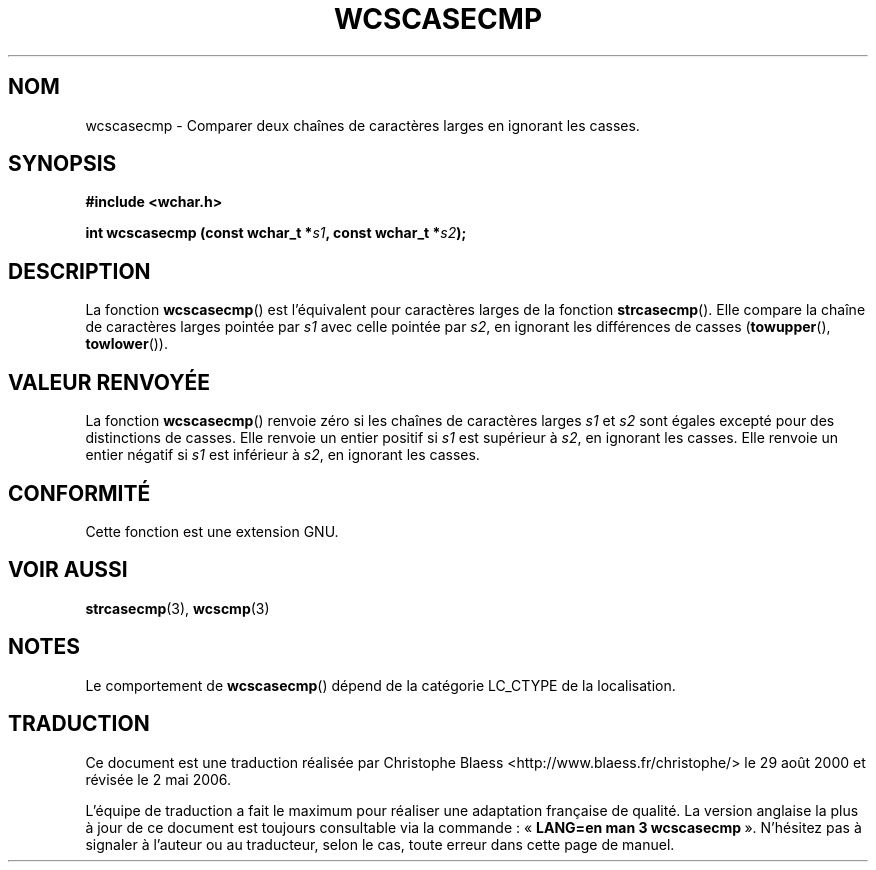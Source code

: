 .\" Copyright (c) Bruno Haible <haible@clisp.cons.org>
.\"
.\" This is free documentation; you can redistribute it and/or
.\" modify it under the terms of the GNU General Public License as
.\" published by the Free Software Foundation; either version 2 of
.\" the License, or (at your option) any later version.
.\"
.\" References consulted:
.\"   GNU glibc-2 source code and manual
.\"   Dinkumware C library reference http://www.dinkumware.com/
.\"   OpenGroup's Single Unix specification http://www.UNIX-systems.org/online.html
.\"
.\" Traduction 29/08/2000 par Christophe Blaess (ccb@club-internet.fr)
.\" LDP-1.30
.\" Màj 21/07/2003 LDP-1.56
.\" Màj 01/05/2006 LDP-1.67.1
.\"
.TH WCSCASECMP 3 "25 juillet 1999" LDP "Manuel du programmeur Linux"
.SH NOM
wcscasecmp \- Comparer deux chaînes de caractères larges en ignorant les casses.
.SH SYNOPSIS
.nf
.B #include <wchar.h>
.sp
.BI "int wcscasecmp (const wchar_t *" s1 ", const wchar_t *" s2 );
.fi
.SH DESCRIPTION
La fonction \fBwcscasecmp\fP() est l'équivalent pour caractères larges de la fonction \fBstrcasecmp\fP().
Elle compare la chaîne de caractères larges pointée par \fIs1\fP avec celle pointée par \fIs2\fP, en ignorant
les différences de casses (\fBtowupper\fP(), \fBtowlower\fP()).
.SH "VALEUR RENVOYÉE"
La fonction \fBwcscasecmp\fP() renvoie zéro si les chaînes de caractères larges \fIs1\fP et \fIs2\fP sont égales
excepté pour des distinctions de casses.
Elle renvoie un entier positif si \fIs1\fP est supérieur à \fIs2\fP, en ignorant les casses.
Elle renvoie un entier négatif si \fIs1\fP est inférieur à \fIs2\fP, en ignorant les casses.
.SH "CONFORMITÉ"
Cette fonction est une extension GNU.
.SH "VOIR AUSSI"
.BR strcasecmp (3),
.BR wcscmp (3)
.SH NOTES
Le comportement de \fBwcscasecmp\fP() dépend de la catégorie LC_CTYPE de la localisation.
.SH TRADUCTION
.PP
Ce document est une traduction réalisée par Christophe Blaess
<http://www.blaess.fr/christophe/> le 29\ août\ 2000
et révisée le 2\ mai\ 2006.
.PP
L'équipe de traduction a fait le maximum pour réaliser une adaptation
française de qualité. La version anglaise la plus à jour de ce document est
toujours consultable via la commande\ : «\ \fBLANG=en\ man\ 3\ wcscasecmp\fR\ ».
N'hésitez pas à signaler à l'auteur ou au traducteur, selon le cas, toute
erreur dans cette page de manuel.
